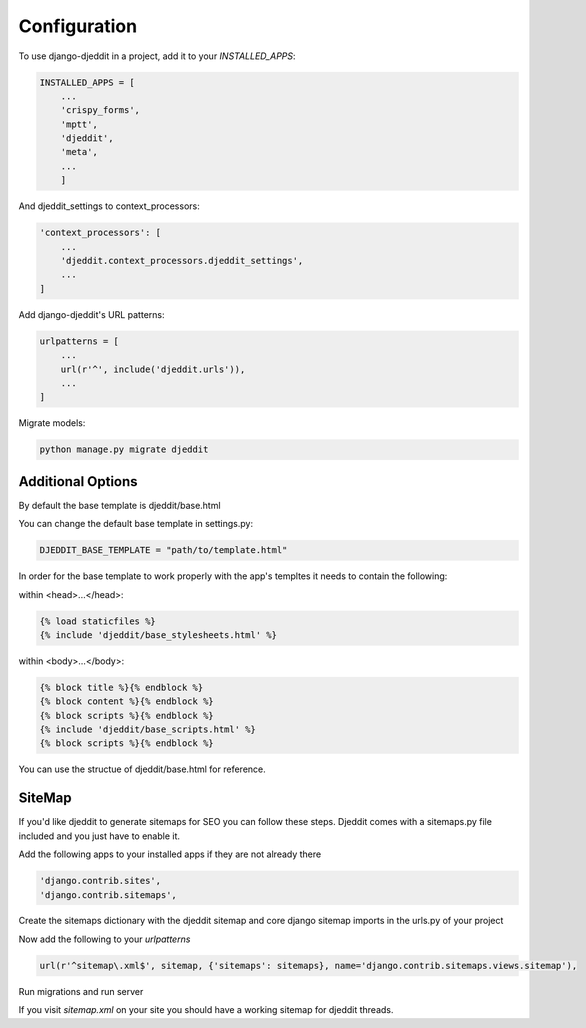 =============
Configuration
=============

To use django-djeddit in a project, add it to your `INSTALLED_APPS`:

.. code-block:: python

    INSTALLED_APPS = [
        ...
        'crispy_forms',
        'mptt',
        'djeddit',
        'meta',
        ...
        ]

And djeddit_settings to context_processors:

.. code-block:: python

    'context_processors': [
        ...
        'djeddit.context_processors.djeddit_settings',
        ...
    ]

Add django-djeddit's URL patterns:

.. code-block:: python

    urlpatterns = [
        ...
        url(r'^', include('djeddit.urls')),
        ...
    ]

Migrate models:

.. code-block:: python

    python manage.py migrate djeddit

Additional Options
------------------

By default the base template is djeddit/base.html

You can change the default base template in settings.py:

.. code-block:: python

    DJEDDIT_BASE_TEMPLATE = "path/to/template.html"

In order for the base template to work properly with the app's templtes it needs to contain the following:

within <head>...</head>:

.. code-block:: python

    {% load staticfiles %}
    {% include 'djeddit/base_stylesheets.html' %}

within <body>...</body>:

.. code-block:: python

    {% block title %}{% endblock %}
    {% block content %}{% endblock %}
    {% block scripts %}{% endblock %}
    {% include 'djeddit/base_scripts.html' %}
    {% block scripts %}{% endblock %}

You can use the structue of djeddit/base.html for reference.

SiteMap
-------

If you'd like djeddit to generate sitemaps for SEO you can follow these steps.
Djeddit comes with a sitemaps.py file included and you just have to enable it.

Add the following apps to your installed apps if they are not already there

.. code-block:: python

    'django.contrib.sites',
    'django.contrib.sitemaps',

Create the sitemaps dictionary with the djeddit sitemap and core django sitemap imports in the urls.py of your project

.. code-block:: python
    from django.contrib.sitemaps.views import sitemap
    from djeddit.sitemaps import ThreadSitemap

    sitemaps = {
        'djeddit' : ThreadSitemap
    }
Now add the following to your `urlpatterns`

.. code-block:: python

    url(r'^sitemap\.xml$', sitemap, {'sitemaps': sitemaps}, name='django.contrib.sitemaps.views.sitemap'),

Run migrations and run server

If you visit `sitemap.xml` on your site you should have a working sitemap for djeddit threads.
